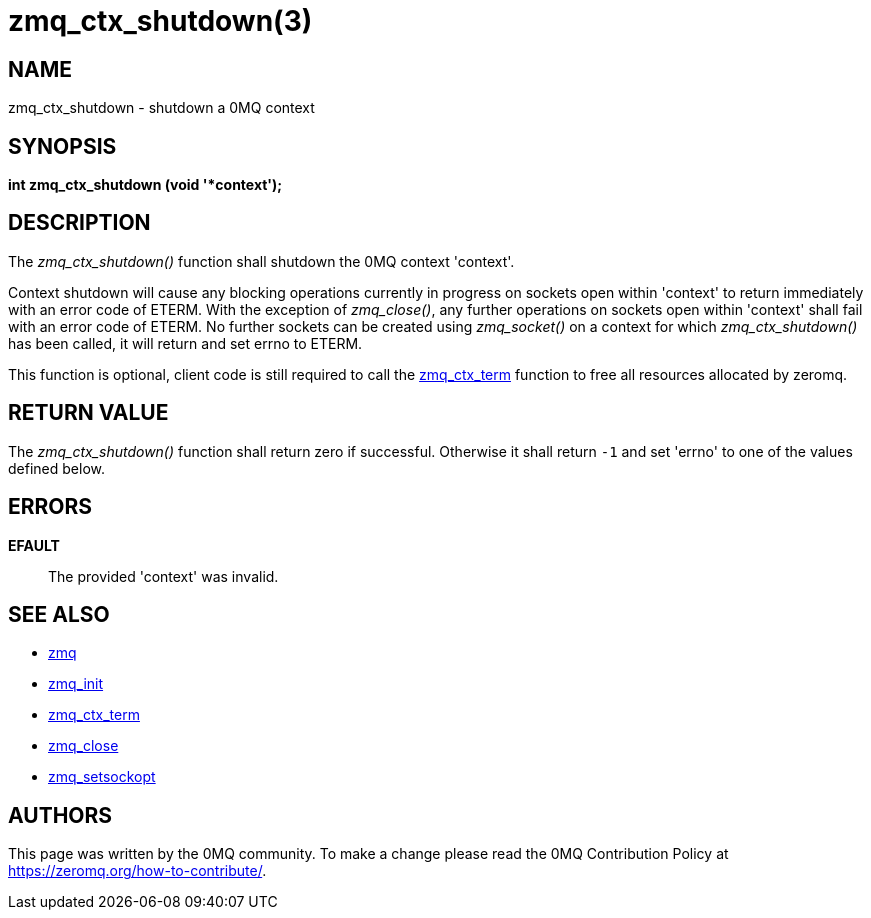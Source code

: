= zmq_ctx_shutdown(3)


== NAME
zmq_ctx_shutdown - shutdown a 0MQ context


== SYNOPSIS
*int zmq_ctx_shutdown (void '*context');*


== DESCRIPTION
The _zmq_ctx_shutdown()_ function shall shutdown the 0MQ context 'context'.

Context shutdown will cause any blocking operations currently in progress on 
sockets open within 'context' to return immediately with an error code of ETERM.
With the exception of _zmq_close()_, any further operations on sockets open within
'context' shall fail with an error code of ETERM. No further sockets can be created
using _zmq_socket()_ on a context for which _zmq_ctx_shutdown()_ has been called,
it will return and set errno to ETERM.

This function is optional, client code is still required to call the xref:zmq_ctx_term.adoc[zmq_ctx_term]
function to free all resources allocated by zeromq.


== RETURN VALUE
The _zmq_ctx_shutdown()_ function shall return zero if successful. Otherwise
it shall return `-1` and set 'errno' to one of the values defined below.


== ERRORS
*EFAULT*::
The provided 'context' was invalid.


== SEE ALSO
* xref:zmq.adoc[zmq]
* xref:zmq_init.adoc[zmq_init]
* xref:zmq_ctx_term.adoc[zmq_ctx_term]
* xref:zmq_close.adoc[zmq_close]
* xref:zmq_setsockopt.adoc[zmq_setsockopt]


== AUTHORS
This page was written by the 0MQ community. To make a change please
read the 0MQ Contribution Policy at <https://zeromq.org/how-to-contribute/>.
